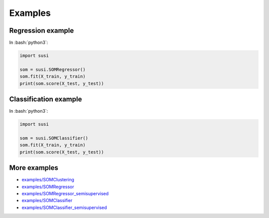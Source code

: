 Examples
============

.. role:: bash(code)
   :language: bash

.. role:: python(code)
   :language: python3

Regression example
-------------------

In  :bash:`python3`:

.. code:: python3

    import susi

    som = susi.SOMRegressor()
    som.fit(X_train, y_train)
    print(som.score(X_test, y_test))


Classification example
----------------------

In  :bash:`python3`:

.. code:: python3

    import susi

    som = susi.SOMClassifier()
    som.fit(X_train, y_train)
    print(som.score(X_test, y_test))


More examples
-------------

* `examples/SOMClustering <https://github.com/felixriese/susi/blob/master/examples/SOMClustering.ipynb>`_
* `examples/SOMRegressor <https://github.com/felixriese/susi/blob/master/examples/SOMRegressor.ipynb>`_
* `examples/SOMRegressor_semisupervised <https://github.com/felixriese/susi/blob/master/examples/SOMRegressor_semisupervised.ipynb>`_
* `examples/SOMClassifier <https://github.com/felixriese/susi/blob/master/examples/SOMClassifier.ipynb>`_
* `examples/SOMClassifier_semisupervised <https://github.com/felixriese/susi/blob/master/examples/SOMClassifier_semisupervised.ipynb>`_
